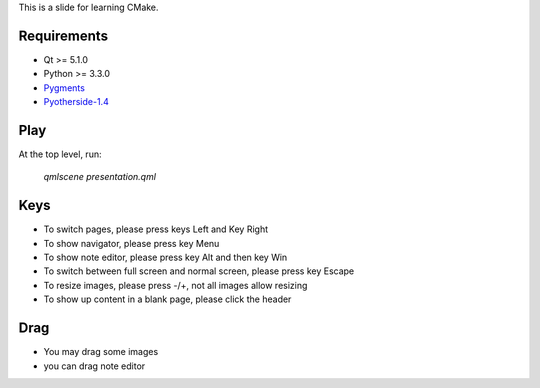 This is a slide for learning CMake.

Requirements
============

* Qt >= 5.1.0
* Python >= 3.3.0
* Pygments_
* Pyotherside-1.4_

.. _Pygments: http://pygments.org/
.. _Pyotherside-1.4: https://github.com/thp/pyotherside

Play
====
At the top level, run: 
    
    `qmlscene presentation.qml`

Keys
====
* To switch pages, please press keys Left and Key Right
* To show navigator, please press key Menu
* To show note editor, please press key Alt and then key Win
* To switch between full screen and normal screen, please press key Escape
* To resize images, please press -/+, not all images allow resizing
* To show up content in a blank page, please click the header

Drag
====
* You may drag some images
* you can drag note editor

